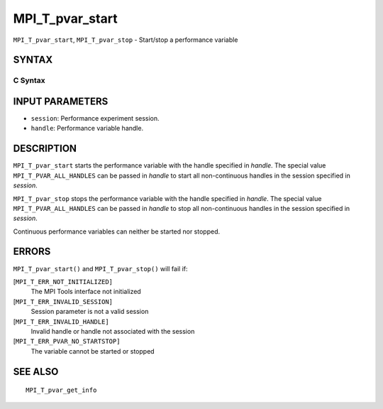 MPI_T_pvar_start
~~~~~~~~~~~~~~~~

``MPI_T_pvar_start``, ``MPI_T_pvar_stop`` - Start/stop a performance
variable

SYNTAX
======

C Syntax
--------

.. code-block:: c
   :linenos:

   #include <mpi.h>
   int MPI_T_pvar_start(MPI_T_pvar_session session, MPI_T_pvar_handle handle)

   int MPI_T_pvar_stop(MPI_T_pvar_session session, MPI_T_pvar_handle handle)

INPUT PARAMETERS
================

* ``session``: Performance experiment session. 

* ``handle``: Performance variable handle. 

DESCRIPTION
===========

``MPI_T_pvar_start`` starts the performance variable with the handle
specified in *handle*. The special value ``MPI_T_PVAR_ALL_HANDLES`` can be
passed in *handle* to start all non-continuous handles in the session
specified in *session*.

``MPI_T_pvar_stop`` stops the performance variable with the handle specified
in *handle*. The special value ``MPI_T_PVAR_ALL_HANDLES`` can be passed in
*handle* to stop all non-continuous handles in the session specified in
*session*.

Continuous performance variables can neither be started nor stopped.

ERRORS
======

``MPI_T_pvar_start()`` and ``MPI_T_pvar_stop()`` will fail if:

[``MPI_T_ERR_NOT_INITIALIZED]``
   The MPI Tools interface not initialized

[``MPI_T_ERR_INVALID_SESSION]``
   Session parameter is not a valid session

[``MPI_T_ERR_INVALID_HANDLE]``
   Invalid handle or handle not associated with the session

[``MPI_T_ERR_PVAR_NO_STARTSTOP]``
   The variable cannot be started or stopped

SEE ALSO
========

::

   MPI_T_pvar_get_info
